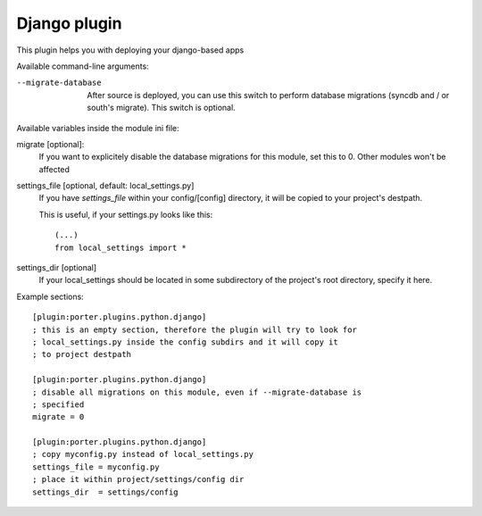 Django plugin
=============

This plugin helps you with deploying your django-based apps

Available command-line arguments:

--migrate-database
    After source is deployed, you can use this switch to perform database
    migrations (syncdb and / or south's migrate). This switch is optional.

Available variables inside the module ini file:

migrate [optional]:
    If you want to explicitely disable the database migrations for this module,
    set this to 0. Other modules won't be affected
settings_file [optional, default: local_settings.py]
    If you have `settings_file` within your config/[config] directory, it
    will be copied to your project's destpath.

    This is useful, if your settings.py looks like this: ::

        (...)
        from local_settings import *

settings_dir  [optional]
    If your local_settings should be located in some subdirectory of the
    project's root directory, specify it here.

Example sections::

    [plugin:porter.plugins.python.django]
    ; this is an empty section, therefore the plugin will try to look for
    ; local_settings.py inside the config subdirs and it will copy it
    ; to project destpath

    [plugin:porter.plugins.python.django]
    ; disable all migrations on this module, even if --migrate-database is
    ; specified
    migrate = 0

    [plugin:porter.plugins.python.django]
    ; copy myconfig.py instead of local_settings.py
    settings_file = myconfig.py
    ; place it within project/settings/config dir
    settings_dir  = settings/config
